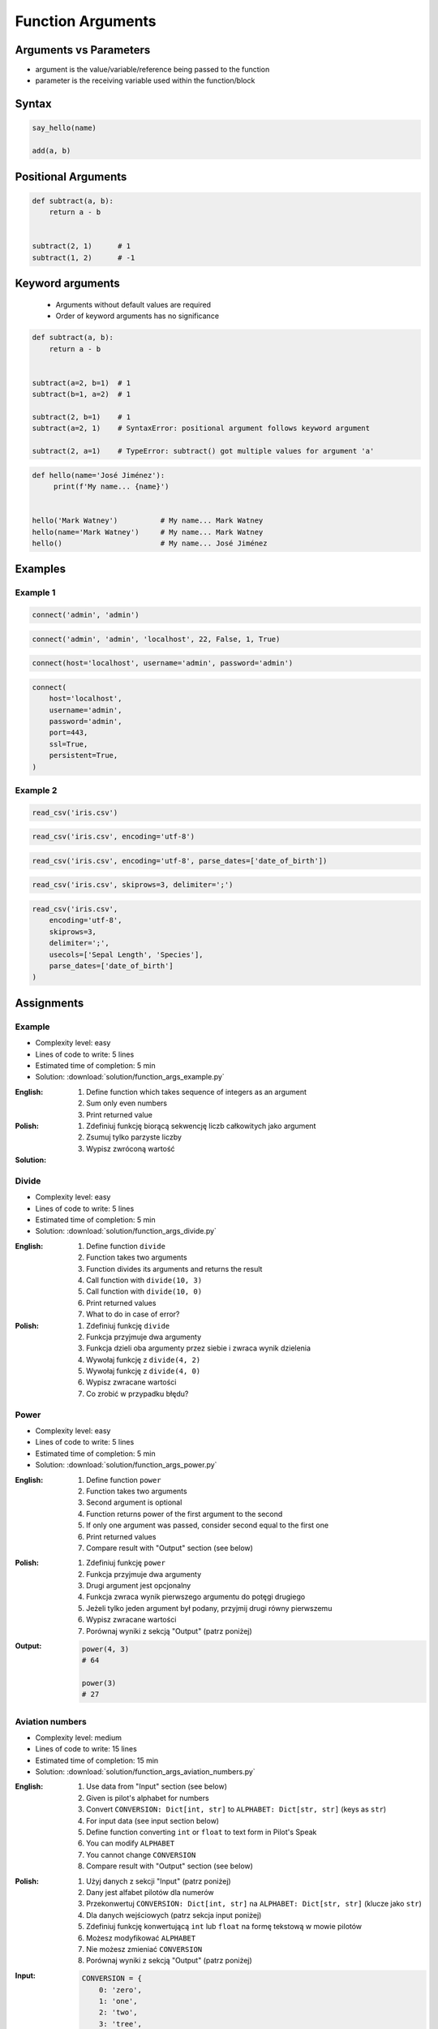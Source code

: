 ******************
Function Arguments
******************


Arguments vs Parameters
=======================
* argument is the value/variable/reference being passed to the function
* parameter is the receiving variable used within the function/block


Syntax
======
.. code-block:: python
    :caption: Function definition with parameters

    my_function(<arguments>)

.. code-block:: python

    say_hello(name)

    add(a, b)


Positional Arguments
====================
.. code-block:: python

    def subtract(a, b):
        return a - b


    subtract(2, 1)      # 1
    subtract(1, 2)      # -1


Keyword arguments
=================
.. highlights::
    * Arguments without default values are required
    * Order of keyword arguments has no significance

.. code-block:: python

    def subtract(a, b):
        return a - b


    subtract(a=2, b=1)  # 1
    subtract(b=1, a=2)  # 1

    subtract(2, b=1)    # 1
    subtract(a=2, 1)    # SyntaxError: positional argument follows keyword argument

    subtract(2, a=1)    # TypeError: subtract() got multiple values for argument 'a'

.. code-block:: python

    def hello(name='José Jiménez'):
         print(f'My name... {name}')


    hello('Mark Watney')          # My name... Mark Watney
    hello(name='Mark Watney')     # My name... Mark Watney
    hello()                       # My name... José Jiménez


Examples
========

Example 1
---------
.. code-block:: python

    connect('admin', 'admin')

.. code-block:: python

    connect('admin', 'admin', 'localhost', 22, False, 1, True)

.. code-block:: python

    connect(host='localhost', username='admin', password='admin')

.. code-block:: python

    connect(
        host='localhost',
        username='admin',
        password='admin',
        port=443,
        ssl=True,
        persistent=True,
    )

Example 2
---------
.. code-block:: python

    read_csv('iris.csv')

.. code-block:: python

    read_csv('iris.csv', encoding='utf-8')

.. code-block:: python

    read_csv('iris.csv', encoding='utf-8', parse_dates=['date_of_birth'])

.. code-block:: python

    read_csv('iris.csv', skiprows=3, delimiter=';')

.. code-block:: python

    read_csv('iris.csv',
        encoding='utf-8',
        skiprows=3,
        delimiter=';',
        usecols=['Sepal Length', 'Species'],
        parse_dates=['date_of_birth']
    )


Assignments
===========

Example
-------
* Complexity level: easy
* Lines of code to write: 5 lines
* Estimated time of completion: 5 min
* Solution: :download:`solution/function_args_example.py`

:English:
    #. Define function which takes sequence of integers as an argument
    #. Sum only even numbers
    #. Print returned value

:Polish:
    #. Zdefiniuj funkcję biorącą sekwencję liczb całkowitych jako argument
    #. Zsumuj tylko parzyste liczby
    #. Wypisz zwróconą wartość

:Solution:
    .. literalinclude:: solution/function_args_example.py
        :language: python

Divide
------
* Complexity level: easy
* Lines of code to write: 5 lines
* Estimated time of completion: 5 min
* Solution: :download:`solution/function_args_divide.py`

:English:
    #. Define function ``divide``
    #. Function takes two arguments
    #. Function divides its arguments and returns the result
    #. Call function with ``divide(10, 3)``
    #. Call function with ``divide(10, 0)``
    #. Print returned values
    #. What to do in case of error?

:Polish:
    #. Zdefiniuj funkcję ``divide``
    #. Funkcja przyjmuje dwa argumenty
    #. Funkcja dzieli oba argumenty przez siebie i zwraca wynik dzielenia
    #. Wywołaj funkcję z ``divide(4, 2)``
    #. Wywołaj funkcję z ``divide(4, 0)``
    #. Wypisz zwracane wartości
    #. Co zrobić w przypadku błędu?

Power
-----
* Complexity level: easy
* Lines of code to write: 5 lines
* Estimated time of completion: 5 min
* Solution: :download:`solution/function_args_power.py`

:English:
    #. Define function ``power``
    #. Function takes two arguments
    #. Second argument is optional
    #. Function returns power of the first argument to the second
    #. If only one argument was passed, consider second equal to the first one
    #. Print returned values
    #. Compare result with "Output" section (see below)

:Polish:
    #. Zdefiniuj funkcję ``power``
    #. Funkcja przyjmuje dwa argumenty
    #. Drugi argument jest opcjonalny
    #. Funkcja zwraca wynik pierwszego argumentu do potęgi drugiego
    #. Jeżeli tylko jeden argument był podany, przyjmij drugi równy pierwszemu
    #. Wypisz zwracane wartości
    #. Porównaj wyniki z sekcją "Output" (patrz poniżej)

:Output:
    .. code-block:: python

        power(4, 3)
        # 64

        power(3)
        # 27

Aviation numbers
----------------
* Complexity level: medium
* Lines of code to write: 15 lines
* Estimated time of completion: 15 min
* Solution: :download:`solution/function_args_aviation_numbers.py`

:English:
    #. Use data from "Input" section (see below)
    #. Given is pilot's alphabet for numbers
    #. Convert ``CONVERSION: Dict[int, str]`` to ``ALPHABET: Dict[str, str]`` (keys as ``str``)
    #. For input data (see input section below)
    #. Define function converting ``int`` or ``float`` to text form in Pilot's Speak
    #. You can modify ``ALPHABET``
    #. You cannot change ``CONVERSION``
    #. Compare result with "Output" section (see below)

:Polish:
    #. Użyj danych z sekcji "Input" (patrz poniżej)
    #. Dany jest alfabet pilotów dla numerów
    #. Przekonwertuj ``CONVERSION: Dict[int, str]`` na ``ALPHABET: Dict[str, str]`` (klucze jako ``str``)
    #. Dla danych wejściowych (patrz sekcja input poniżej)
    #. Zdefiniuj funkcję konwertującą ``int`` lub ``float`` na formę tekstową w mowie pilotów
    #. Możesz modyfikować ``ALPHABET``
    #. Nie możesz zmieniać ``CONVERSION``
    #. Porównaj wyniki z sekcją "Output" (patrz poniżej)

:Input:
    .. code-block:: python

        CONVERSION = {
            0: 'zero',
            1: 'one',
            2: 'two',
            3: 'tree',
            4: 'fower',
            5: 'fife',
            6: 'six',
            7: 'seven',
            8: 'ait',
            9: 'niner',
        }

        pilot_say(1969)
        pilot_say(31337)
        pilot_say(13.37)
        pilot_say(31.337)
        pilot_say(-1969)
        pilot_say(-31.337)
        pilot_say(-49.35)

:Output:
    .. code-block:: python

        'one niner six niner'
        'tree one tree tree seven'
        'one tree and tree seven'
        'tree one and tree tree seven'
        'minus one niner six niner'
        'minus tree one and tree tree seven'
        'minus fower niner and tree fife'

:The whys and wherefores:
    * Defining and calling functions
    * Passing function arguments
    * Cleaning data from user input
    * ``dict`` lookups

.. _Cleaning text input:

Cleaning text input
-------------------
* Complexity level: medium
* Lines of code to write: 15 lines
* Estimated time of completion: 15 min
* Solution: :download:`solution/function_args_str_clean.py`

:English:
    #. Use data from "Input" section (see below)
    #. Write function cleaning up data
    #. Function takes one argument of type ``str``
    #. Function returns cleaned text
    #. Compare result with "Output" section (see below)

:Polish:
    #. Użyj danych z sekcji "Input" (patrz poniżej)
    #. Napisz funkcję czyszczącą dane
    #. Funkcja przyjmuje jeden argument typu ``str``
    #. Funkcja zwraca oczyszczony tekst
    #. Porównaj wyniki z sekcją "Output" (patrz poniżej)

:Input:
    .. code-block:: python

        DATA = [
            'ul.Mieszka II',
            'UL. Zygmunta III WaZY',
            '  bolesława chrobrego ',
            'ul Jana III SobIESkiego',
            '\tul. Jana trzeciego Sobieskiego',
            'ulicaJana III Sobieskiego',
            'UL. JA    NA 3 SOBIES  KIEGO',
            'ULICA JANA III SOBIESKIEGO  ',
            'ULICA. JANA III SOBIeskieGO',
            ' Jana 3 Sobieskiego  ',
            'Jana III Sobi  eskiego ',
        ]

:Output:
    .. code-block:: python

        'Mieszka II'
        'Zygmunta III Wazy'
        'Bolesława Chrobrego'
        'Jana III Sobieskiego'
        'Jana III Sobieskiego'
        'Jana III Sobieskiego'
        'Jana III Sobieskiego'
        'Jana III Sobieskiego'
        'Jana III Sobieskiego'
        'Jana III Sobieskiego'
        'Jana III Sobieskiego'

:The whys and wherefores:
    * Defining and calling functions
    * Passing function arguments
    * Cleaning data from user input

.. todo:: Translate input data to English

Number to human readable
------------------------
* Complexity level: hard
* Lines of code to write: 15 lines
* Estimated time of completion: 15 min
* Solution: :download:`solution/function_args_numstr_human.py`

:English:
    #. Use data from "Input" section (see below)
    #. Define function converting ``int`` or ``float`` to text form
    #. Text form must be in proper grammar form
    #. Max 6 digits before decimal separator (point ``.``)
    #. Max 5 digits after decimal separator (point ``.``)
    #. Compare result with "Output" section (see below)

:Polish:
    #. Użyj danych z sekcji "Input" (patrz poniżej)
    #. Zdefiniuj funkcję konwertującą ``int`` lub ``float`` na formę tekstową
    #. Forma tekstowa musi być poprawna gramatycznie
    #. Max 6 cyfr przed separatorem dziesiętnym (point ``.``)
    #. Max 5 cyfr po separatorze dziesiętnym (point ``.``)
    #. Porównaj wyniki z sekcją "Output" (patrz poniżej)

:Input:
    .. code-block:: python

        1969
        31337
        13.37
        31.337
        -1969
        -31.337
        -49.35

:Output:
    .. code-block:: python

        'one thousand nine hundred sixty nine'
        'thirty one thousand three hundred thirty seven'
        'thirteen and thirty seven hundredths'
        'thirty one three hundreds thirty seven thousands'
        'minus one thousand nine hundred sixty nine'
        'minus thirty one and three hundreds thirty seven thousands'
        'minus forty nine and thirty five hundreds'

:The whys and wherefores:
    * Defining and calling functions
    * Passing function arguments
    * Cleaning data from user input
    * ``dict`` lookups
